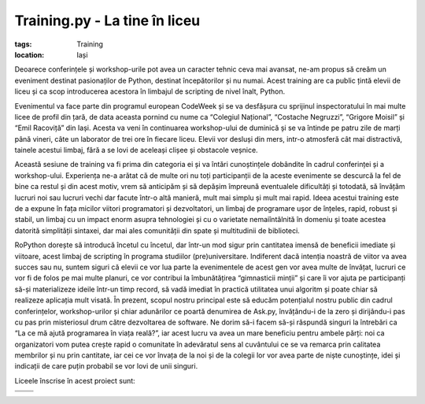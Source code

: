 ﻿Training.py - La tine în liceu
##############################

:tags: Training
:location: Iași

.. image:: {attach}training-py-1-in-liceu.png
   :alt: Training.py #1 - La tine în liceu
   :align: center


Deoarece conferințele și workshop-urile pot avea un caracter tehnic ceva mai avansat,
ne-am propus să creăm un eveniment destinat pasionaților de Python, destinat începătorilor
și nu numai. Acest training are ca public țintă elevii de liceu și ca scop
introducerea acestora în limbajul de scripting de nivel înalt, Python.

Evenimentul va face parte din programul european CodeWeek și se va desfășura cu
sprijinul inspectoratului în mai multe licee de profil din țară, de data aceasta
pornind cu nume ca “Colegiul Național”, “Costache Negruzzi”, “Grigore Moisil” și
“Emil Racoviță” din Iași. Acesta va veni în continuarea workshop-ului de duminică
și se va întinde pe patru zile de marți până vineri, câte un laborator de trei ore
în fiecare liceu. Elevii vor desluși din mers, intr-o atmosferă cât mai distractivă,
tainele acestui limbaj, fără a se lovi de aceleași clișee și obstacole veșnice.

Această sesiune de training va fi prima din categoria ei și va întări
cunoștințele dobândite în cadrul conferinței și a workshop-ului. Experiența ne-a
arătat că de multe ori nu toți participanții de la aceste evenimente se descurcă
la fel de bine ca restul și din acest motiv, vrem să anticipăm și să depășim împreună
eventualele dificultăți și totodată, să învățăm lucruri noi sau lucruri vechi dar
facute într-o altă manieră, mult mai simplu și mult mai rapid. Ideea acestui training
este de a expune în fața micilor viitori programatori și dezvoltatori, un limbaj de
programare ușor de înțeles, rapid, robust și stabil, un limbaj cu un impact enorm asupra
tehnologiei și cu o varietate nemaiîntâlnită în domeniu și toate acestea datorită
simplității sintaxei, dar mai ales comunității din spate și multitudinii de biblioteci.

RoPython dorește să introducă încetul cu încetul, dar într-un mod sigur prin
cantitatea imensă de beneficii imediate și viitoare, acest limbaj de scripting în
programa studiilor (pre)universitare. Indiferent dacă intenția noastră de viitor
va avea succes sau nu, suntem siguri că elevii ce vor lua parte la evenimentele de
acest gen vor avea multe de învățat, lucruri ce vor fi de folos pe mai multe planuri,
ce vor contribui la îmbunătățirea “gimnasticii minții” și care îi vor ajuta pe participanți
să-și materializeze ideile într-un timp record, să vadă imediat în practică utilitatea unui
algoritm și poate chiar să realizeze aplicația mult visată. În prezent, scopul nostru
principal este să educăm potențialul nostru public din cadrul conferințelor, workshop-urilor
și chiar adunărilor ce poartă denumirea de Ask.py, învățându-i de la zero și dirijându-i
pas cu pas prin misteriosul drum către dezvoltarea de software. Ne dorim să-i facem
să-și răspundă singuri la întrebări ca “La ce mă ajută programarea în viața reală?”,
iar acest lucru va avea un mare beneficiu pentru ambele părți: noi ca organizatori vom
putea crește rapid o comunitate în adevăratul sens al cuvântului ce se va remarca prin
calitatea membrilor și nu prin cantitate, iar cei ce vor învața de la noi și de la colegii
lor vor avea parte de niște cunoștințe, idei și indicații de care puțin probabil
se vor lovi de unii singuri.


Liceele înscrise în acest proiect sunt:

.. |national| image:: {attach}colegiu-national.png
   :alt: Colegiul Național

.. |negruzzi| image:: {attach}costache-negruzzi.png
   :alt: Colegiul "Costache Negruzzi"

.. |racovita| image:: {attach}emil-racovita.png
   :alt: Colegiul Național "Emil Racoviță"

.. |moisil| image:: {attach}grigore-moisil.png
   :alt: Liceul Teoretic "Grigore Moisil"

.. list-table::

    - - |national|
      - |moisil|
    - - |negruzzi|
      - |racovita|
